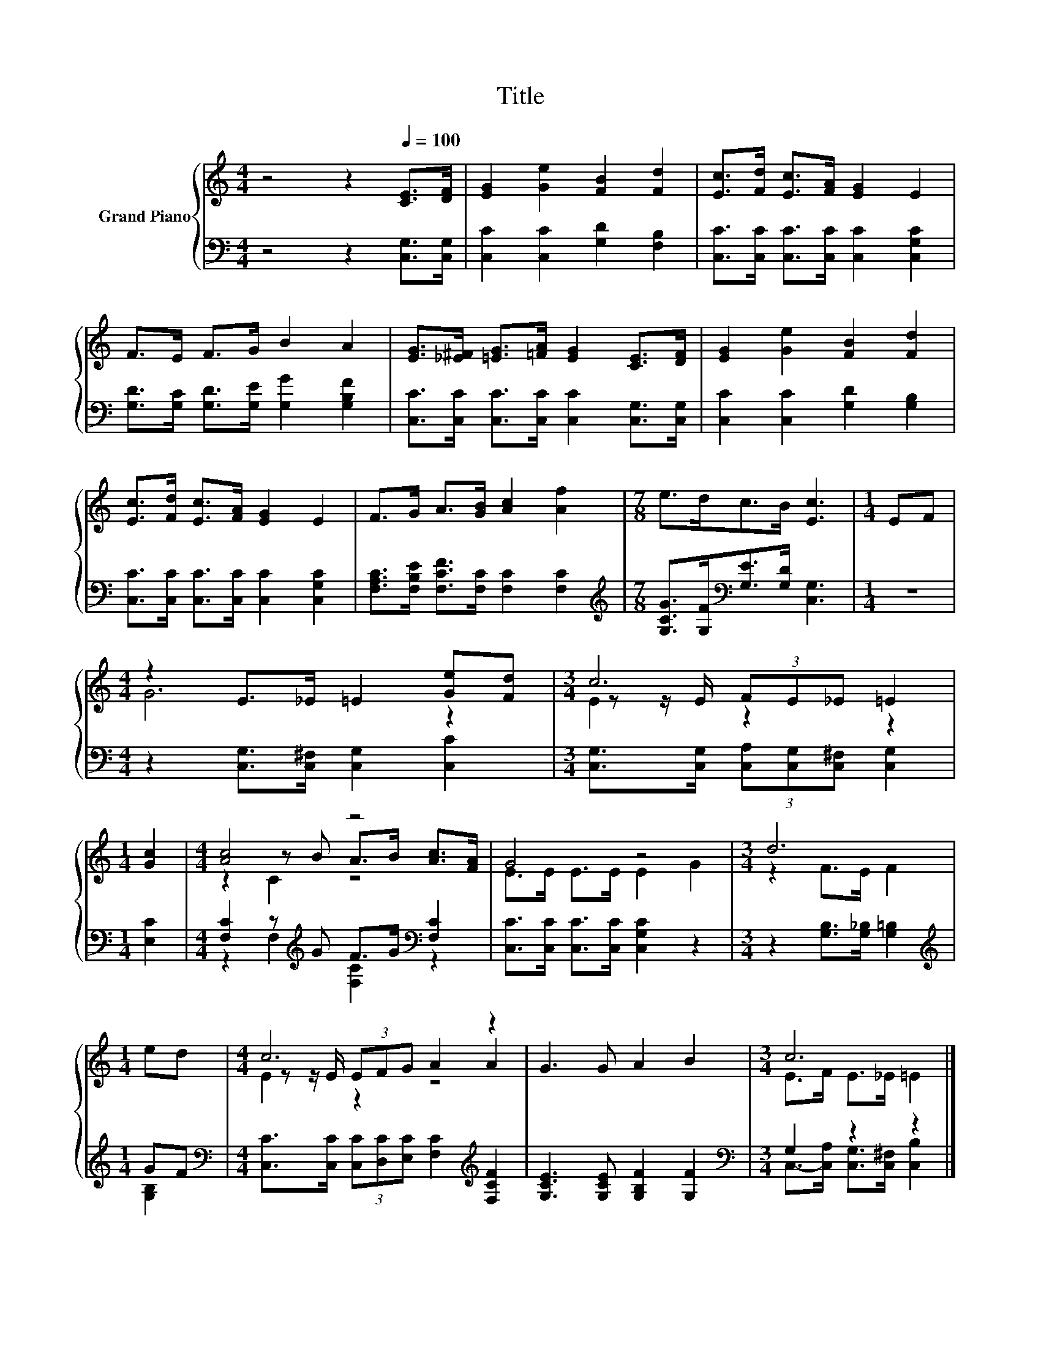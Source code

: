 X:1
T:Title
%%score { ( 1 3 4 ) | ( 2 5 ) }
L:1/8
M:4/4
K:C
V:1 treble nm="Grand Piano"
V:3 treble 
V:4 treble 
V:2 bass 
V:5 bass 
V:1
 z4 z2[Q:1/4=100] [CE]>[DF] | [EG]2 [Ge]2 [FB]2 [Fd]2 | [Ec]>[Fd] [Ec]>[FA] [EG]2 E2 | %3
 F>E F>G B2 A2 | [EG]>[_E^F] [=EG]>[=FA] [EG]2 [CE]>[DF] | [EG]2 [Ge]2 [FB]2 [Fd]2 | %6
 [Ec]>[Fd] [Ec]>[FA] [EG]2 E2 | F>G A>[GB] [Ac]2 [Af]2 |[M:7/8] e>dc>B [Ec]3 |[M:1/4] EF | %10
[M:4/4] z2 E>_E =E2 [Ge][Fd] |[M:3/4] c6 |[M:1/4] [Gc]2 |[M:4/4] [Ac]4 z4 | G4 z4 |[M:3/4] d6 | %16
[M:1/4] ed |[M:4/4] c6 z2 | G3 G A2 B2 |[M:3/4] c6 |] %20
V:2
 z4 z2 [C,G,]>[C,G,] | [C,C]2 [C,C]2 [G,D]2 [F,B,]2 | [C,C]>[C,C] [C,C]>[C,C] [C,C]2 [C,G,C]2 | %3
 [G,D]>[G,C] [G,D]>[G,E] [G,G]2 [G,B,F]2 | [C,C]>[C,C] [C,C]>[C,C] [C,C]2 [C,G,]>[C,G,] | %5
 [C,C]2 [C,C]2 [G,D]2 [G,B,]2 | [C,C]>[C,C] [C,C]>[C,C] [C,C]2 [C,G,C]2 | %7
 [F,A,C]>[F,B,E] [F,CF]>[F,C] [F,C]2 [F,C]2 | %8
[M:7/8][K:treble] [G,CG]>[G,F][K:bass][G,E]>[G,D] [C,G,]3 |[M:1/4] z2 | %10
[M:4/4] z2 [C,G,]>[C,^F,] [C,G,]2 [C,C]2 |[M:3/4] [C,G,]>[C,G,] (3[C,A,][C,G,][C,^F,] [C,G,]2 | %12
[M:1/4] [E,C]2 |[M:4/4] [F,C]2 z[K:treble] G F>G[K:bass] [F,C]2 | %14
 [C,C]>[C,C] [C,C]>[C,C] [C,G,C]2 z2 |[M:3/4] z2 [G,B,]>[G,_B,] [G,=B,]2 |[M:1/4][K:treble] GF | %17
[M:4/4][K:bass] [C,C]>[C,C] (3[C,C][D,C][E,C] [F,C]2[K:treble] [F,CF]2 | %18
 [G,CE]3 [G,CE] [G,B,F]2 [G,F]2 |[M:3/4][K:bass] G,2 z2 z2 |] %20
V:3
 x8 | x8 | x8 | x8 | x8 | x8 | x8 | x8 |[M:7/8] x7 |[M:1/4] x2 |[M:4/4] G6 z2 | %11
[M:3/4] z z/ E/ (3FE_E =E2 |[M:1/4] x2 |[M:4/4] z2 z B A>B [Ac]>[FA] | E>E E>E E2 G2 | %15
[M:3/4] z2 F>E F2 |[M:1/4] x2 |[M:4/4] z z/ E/ (3EFG A2 A2 | x8 |[M:3/4] E>F E>_E =E2 |] %20
V:4
 x8 | x8 | x8 | x8 | x8 | x8 | x8 | x8 |[M:7/8] x7 |[M:1/4] x2 |[M:4/4] x8 |[M:3/4] E2 z2 z2 | %12
[M:1/4] x2 |[M:4/4] z2 C2 z4 | x8 |[M:3/4] x6 |[M:1/4] x2 |[M:4/4] E2 z2 z4 | x8 |[M:3/4] x6 |] %20
V:5
 x8 | x8 | x8 | x8 | x8 | x8 | x8 | x8 |[M:7/8][K:treble] x2[K:bass] x5 |[M:1/4] x2 |[M:4/4] x8 | %11
[M:3/4] x6 |[M:1/4] x2 |[M:4/4] z2 F,2[K:treble] [F,C]2[K:bass] z2 | x8 |[M:3/4] x6 | %16
[M:1/4][K:treble] [G,B,]2 |[M:4/4][K:bass] x6[K:treble] x2 | x8 | %19
[M:3/4][K:bass] C,->[C,A,] [C,G,]>[C,^F,] [C,B,]2 |] %20

